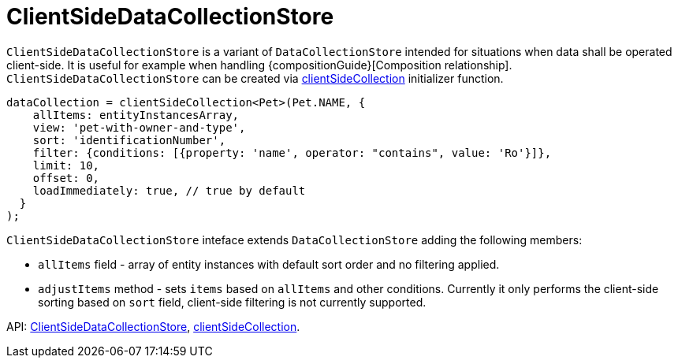 = ClientSideDataCollectionStore
:api_core_ClientSideDataCollectionStore: link:api-reference/cuba-react-core/interfaces/_data_collection_.clientsidedatacollectionstore.html
:api_core_clientSideCollection: link:api-reference/cuba-react-core/modules/_data_collection_.html#clientsidecollection

`ClientSideDataCollectionStore` is a variant of `DataCollectionStore` intended for situations when data shall be operated client-side. It is useful for example when handling {compositionGuide}[Composition relationship]. `ClientSideDataCollectionStore` can be created via {api_core_clientSideCollection}[clientSideCollection] initializer function.

[source,typescript]
----
dataCollection = clientSideCollection<Pet>(Pet.NAME, {
    allItems: entityInstancesArray,
    view: 'pet-with-owner-and-type',
    sort: 'identificationNumber',
    filter: {conditions: [{property: 'name', operator: "contains", value: 'Ro'}]},
    limit: 10,
    offset: 0,
    loadImmediately: true, // true by default
  }
);
----

`ClientSideDataCollectionStore` inteface extends `DataCollectionStore` adding the following members:

- `allItems` field - array of entity instances with default sort order and no filtering applied.
- `adjustItems` method - sets `items` based on `allItems` and other conditions. Currently it only performs the client-side sorting based on `sort` field, client-side filtering is not currently supported.

API: {api_core_ClientSideDataCollectionStore}[ClientSideDataCollectionStore], {api_core_clientSideCollection}[clientSideCollection].
